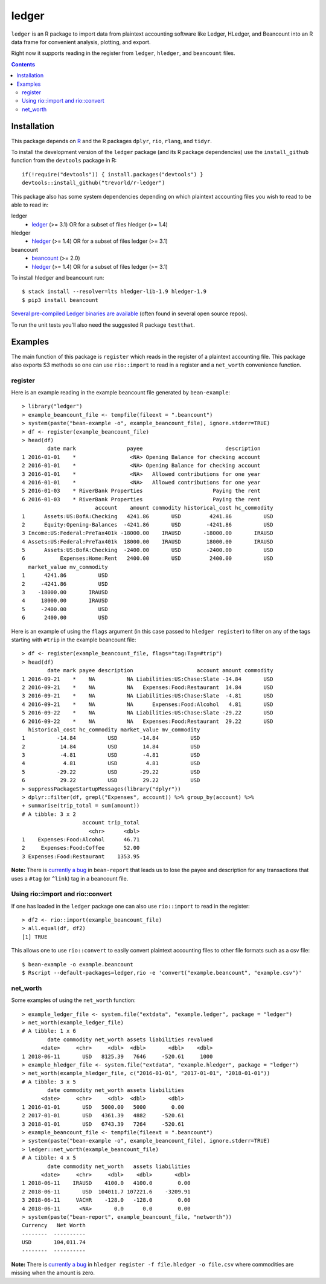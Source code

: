 ledger
======

.. image:: https://travis-ci.org/trevorld/r-ledger.png?branch=master
    :target: https://travis-ci.org/trevorld/r-ledger
    :alt: Travis-CI Build Status

.. image:: https://ci.appveyor.com/api/projects/status/github/trevorld/r-ledger?branch=master&svg=true
    :target: https://ci.appveyor.com/project/trevorld/r-ledger
    :alt: AppVeyor Build Status

.. image:: https://img.shields.io/codecov/c/github/trevorld/r-ledger/master.svg
    :target: https://codecov.io/github/trevorld/r-ledger?branch=master
    :alt: Coverage Status

.. image:: http://www.repostatus.org/badges/latest/wip.svg
   :alt: Project Status: WIP – Initial development is in progress, but there has not yet been a stable, usable release suitable for the public.
   :target: http://www.repostatus.org/#wip

``ledger`` is an R package to import data from plaintext accounting software like Ledger, HLedger, and Beancount into an R data frame for convenient analysis, plotting, and export.

Right now it supports reading in the register from ``ledger``, ``hledger``, and ``beancount`` files.  

.. contents::

Installation
------------

This package depends on `R <https://cran.r-project.org/>`_ and the R packages ``dplyr``, ``rio``, ``rlang``, and ``tidyr``.

To install the development version of the ``ledger`` package (and its R package dependencies) use the ``install_github`` function from the ``devtools`` package in R::
    
    if(!require("devtools")) { install.packages("devtools") }
    devtools::install_github("trevorld/r-ledger")

This package also has some system dependencies depending on which plaintext accounting files you wish to read to be able to read in:

ledger
    * `ledger <https://www.ledger-cli.org/>`_ (>= 3.1) OR for a subset of files hledger (>= 1.4)

hledger
    * `hledger <http://hledger.org/>`_ (>= 1.4) OR for a subset of files ledger (>= 3.1)

beancount
    * `beancount <http://furius.ca/beancount/>`_ (>= 2.0)
    * `hledger <http://hledger.org/>`_ (>= 1.4) OR for a subset of files ledger (>= 3.1)

To install hledger and beancount run::

    $ stack install --resolver=lts hledger-lib-1.9 hledger-1.9
    $ pip3 install beancount

`Several pre-compiled Ledger binaries are available <https://www.ledger-cli.org/download.html>`_ (often found in several open source repos).

To run the unit tests you'll also need the suggested R package ``testthat``.

Examples
--------

The main function of this package is ``register`` which reads in the register of a plaintext accounting file.  This package also exports S3 methods so one can use ``rio::import`` to read in a register and a ``net_worth`` convenience function.

register
~~~~~~~~

Here is an example reading in the example beancount file generated by ``bean-example``::

    > library("ledger")
    > example_beancount_file <- tempfile(fileext = ".beancount")
    > system(paste("bean-example -o", example_beancount_file), ignore.stderr=TRUE)
    > df <- register(example_beancount_file)
    > head(df)
            date mark                payee                          description
    1 2016-01-01    *                 <NA> Opening Balance for checking account
    2 2016-01-01    *                 <NA> Opening Balance for checking account
    3 2016-01-01    *                 <NA>   Allowed contributions for one year
    4 2016-01-01    *                 <NA>   Allowed contributions for one year
    5 2016-01-03    * RiverBank Properties                      Paying the rent
    6 2016-01-03    * RiverBank Properties                      Paying the rent
                           account    amount commodity historical_cost hc_commodity
    1      Assets:US:BofA:Checking   4241.86       USD         4241.86          USD
    2      Equity:Opening-Balances  -4241.86       USD        -4241.86          USD
    3 Income:US:Federal:PreTax401k -18000.00    IRAUSD       -18000.00       IRAUSD
    4 Assets:US:Federal:PreTax401k  18000.00    IRAUSD        18000.00       IRAUSD
    5      Assets:US:BofA:Checking  -2400.00       USD        -2400.00          USD
    6           Expenses:Home:Rent   2400.00       USD         2400.00          USD
      market_value mv_commodity
    1      4241.86          USD
    2     -4241.86          USD
    3    -18000.00       IRAUSD
    4     18000.00       IRAUSD
    5     -2400.00          USD
    6      2400.00          USD

Here is an example of using the ``flags`` argument (in this case passed to ``hledger register``) to filter on any of the tags starting with ``#trip`` in the example beancount file::

    > df <- register(example_beancount_file, flags="tag:Tag=#trip")
    > head(df)
            date mark payee description                    account amount commodity
    1 2016-09-21    *    NA          NA Liabilities:US:Chase:Slate -14.84       USD
    2 2016-09-21    *    NA          NA   Expenses:Food:Restaurant  14.84       USD
    3 2016-09-21    *    NA          NA Liabilities:US:Chase:Slate  -4.81       USD
    4 2016-09-21    *    NA          NA      Expenses:Food:Alcohol   4.81       USD
    5 2016-09-22    *    NA          NA Liabilities:US:Chase:Slate -29.22       USD
    6 2016-09-22    *    NA          NA   Expenses:Food:Restaurant  29.22       USD
      historical_cost hc_commodity market_value mv_commodity
    1          -14.84          USD       -14.84          USD
    2           14.84          USD        14.84          USD
    3           -4.81          USD        -4.81          USD
    4            4.81          USD         4.81          USD
    5          -29.22          USD       -29.22          USD
    6           29.22          USD        29.22          USD
    > suppressPackageStartupMessages(library("dplyr"))
    > dplyr::filter(df, grepl("Expenses", account)) %>% group_by(account) %>% 
    + summarise(trip_total = sum(amount))
    # A tibble: 3 x 2
                       account trip_total
                         <chr>      <dbl>
    1    Expenses:Food:Alcohol      46.71
    2     Expenses:Food:Coffee      52.00
    3 Expenses:Food:Restaurant    1353.95

**Note:** There is `currently a bug <https://bitbucket.org/blais/beancount/issues/199/bean-report-hledger-ledger-puts-link-tag>`__ in ``bean-report`` that leads us to lose the payee and description for any transactions that uses a ``#tag`` (or ``^link``) tag in a beancount file.

Using rio::import and rio::convert
~~~~~~~~~~~~~~~~~~~~~~~~~~~~~~~~~~

If one has loaded in the ``ledger`` package one can also use ``rio::import`` to read in the register::

    > df2 <- rio::import(example_beancount_file)
    > all.equal(df, df2)
    [1] TRUE

This allows one to use ``rio::convert`` to easily convert plaintext accounting files to other file formats such as a csv file::


    $ bean-example -o example.beancount
    $ Rscript --default-packages=ledger,rio -e 'convert("example.beancount", "example.csv")'

net_worth
~~~~~~~~~

Some examples of using the ``net_worth`` function::

    > example_ledger_file <- system.file("extdata", "example.ledger", package = "ledger") 
    > net_worth(example_ledger_file)
    # A tibble: 1 x 6
            date commodity net_worth assets liabilities revalued
          <date>     <chr>     <dbl>  <dbl>       <dbl>    <dbl>
    1 2018-06-11       USD   8125.39   7646     -520.61     1000
    > example_hledger_file <- system.file("extdata", "example.hledger", package = "ledger") 
    > net_worth(example_hledger_file, c("2016-01-01", "2017-01-01", "2018-01-01"))
    # A tibble: 3 x 5
            date commodity net_worth assets liabilities
          <date>     <chr>     <dbl>  <dbl>       <dbl>
    1 2016-01-01       USD   5000.00   5000        0.00
    2 2017-01-01       USD   4361.39   4882     -520.61
    3 2018-01-01       USD   6743.39   7264     -520.61
    > example_beancount_file <- tempfile(fileext = ".beancount")
    > system(paste("bean-example -o", example_beancount_file), ignore.stderr=TRUE)
    > ledger::net_worth(example_beancount_file)
    # A tibble: 4 x 5
            date commodity net_worth   assets liabilities
          <date>     <chr>     <dbl>    <dbl>       <dbl>
    1 2018-06-11    IRAUSD    4100.0   4100.0        0.00
    2 2018-06-11       USD  104011.7 107221.6    -3209.91
    3 2018-06-11     VACHR    -128.0   -128.0        0.00
    4 2018-06-11      <NA>       0.0      0.0        0.00
    > system(paste("bean-report", example_beancount_file, "networth"))
    Currency   Net Worth
    --------  ----------
    USD       104,011.74
    --------  ----------

**Note:** There is `currently a bug <https://github.com/simonmichael/hledger/issues/810>`__ in ``hledger register -f file.hledger -o file.csv`` where commodities are missing when the amount is zero.
